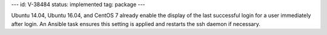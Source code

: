 ---
id: V-38484
status: implemented
tag: package
---

Ubuntu 14.04, Ubuntu 16.04, and CentOS 7 already enable the display of the last
successful login for a user immediately after login. An Ansible task ensures
this setting is applied and restarts the ssh daemon if necessary.

